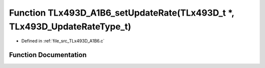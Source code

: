 .. _exhale_function__t_lx493_d___a1_b6_8c_1af7ec3216590ab2e499c06d455d638d73:

Function TLx493D_A1B6_setUpdateRate(TLx493D_t \*, TLx493D_UpdateRateType_t)
===========================================================================

- Defined in :ref:`file_src_TLx493D_A1B6.c`


Function Documentation
----------------------


.. doxygenfunction:: TLx493D_A1B6_setUpdateRate(TLx493D_t *, TLx493D_UpdateRateType_t)
   :project: XENSIV 3D Magnetic Sensors Arduino Library